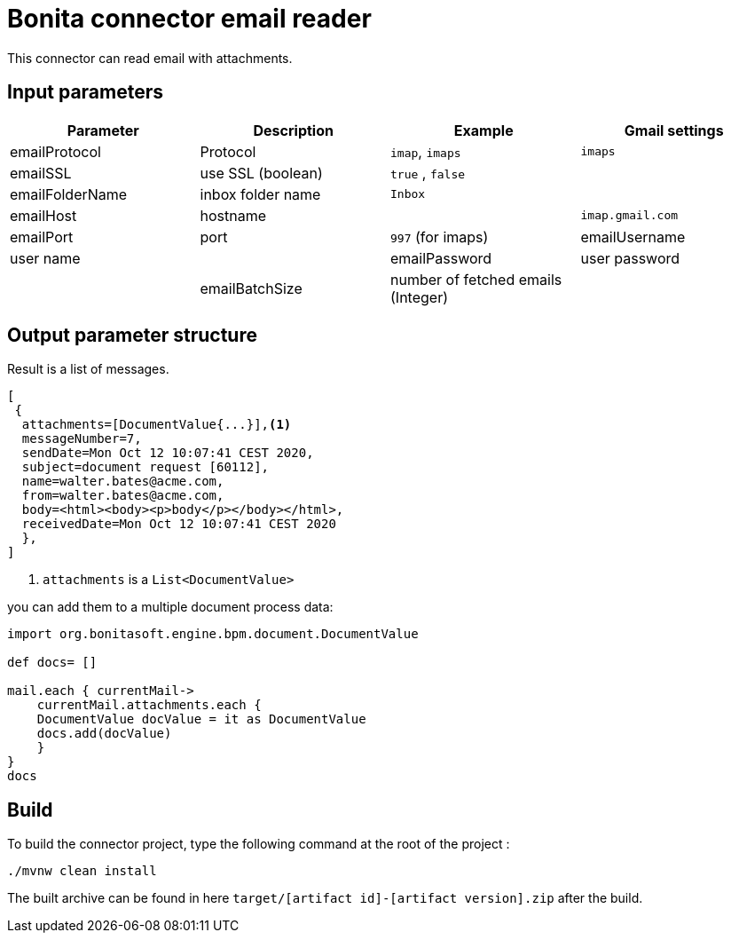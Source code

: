 # Bonita connector email reader

This connector can read email with attachments.

## Input parameters


|===
|Parameter |Description|Example| Gmail settings

|emailProtocol | Protocol | `imap`, `imaps`| `imaps`
|emailSSL | use SSL (boolean) | `true` , `false`|
|emailFolderName | inbox folder name | `Inbox`|
|emailHost | hostname | |`imap.gmail.com`
|emailPort | port | `997` (for imaps)
|emailUsername | user name |
|emailPassword | user password |
|emailBatchSize | number of fetched emails (Integer) |

|===



## Output parameter structure

Result is a list of messages.

```
[
 {
  attachments=[DocumentValue{...}],<1>
  messageNumber=7,
  sendDate=Mon Oct 12 10:07:41 CEST 2020,
  subject=document request [60112],
  name=walter.bates@acme.com,
  from=walter.bates@acme.com,
  body=<html><body><p>body</p></body></html>,
  receivedDate=Mon Oct 12 10:07:41 CEST 2020
  },
]
```
<1> `attachments` is a `List<DocumentValue>`

you can add them to a multiple document process data:

```java
import org.bonitasoft.engine.bpm.document.DocumentValue

def docs= []

mail.each { currentMail->
    currentMail.attachments.each {
    DocumentValue docValue = it as DocumentValue
    docs.add(docValue)
    }
}
docs
```


## Build
To build the connector project, type the following command at the root of the project : 
```
./mvnw clean install
```
The built archive can be found in here `target/[artifact id]-[artifact version].zip` after the build.
